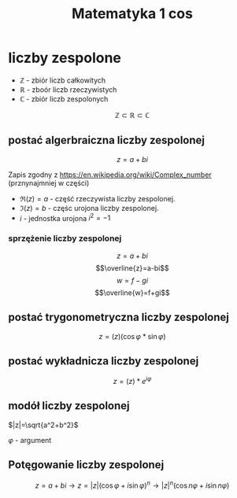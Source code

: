 #+title: Matematyka 1 cos

* liczby zespolone
+ $\mathbb{Z}$ - zbiór liczb całkowitych
+ $\mathbb{R}$ - zboór liczb rzeczywistych
+ $\mathbb{C}$ - zbiór liczb zespolonych
$$\mathbb{Z} \subset \mathbb{R} \subset \mathbb{C}$$
** postać algerbraiczna liczby zespolonej
$$z=a+bi$$

Zapis zgodny z [[https://en.wikipedia.org/wiki/Complex_number]] (prznynajmniej w części)
- $\Re(z) = a$ - część rzeczywista liczby zespolonej.
- $\Im(z) = b$ - częśc urojona liczby zespolonej.
- $i$ - jednostka urojona $i^2=-1$
*** sprzężenie liczby zespolonej
$$z=a+bi$$
$$\overline{z}=a-bi$$
$$w=f-gi$$
$$\overline{w}=f+gi$$
** postać trygonometryczna liczby zespolonej
$$z=(z)(\cos\varphi*\sin\varphi)$$
** postać wykładnicza liczby zespolonej
$$z=(z)*e^{i\varphi}$$
** modół liczby zespolonej
$$$$
[[./figure01.png]]

$|z|=\sqrt{a^2+b^2}$

$\varphi$ - argument
** Potęgowanie liczby zespolonej
$$z=a+bi \to z=|z|(\cos \varphi + i \sin \varphi)^n \to |z|^n(\cos n \varphi + i \sin n \varphi)$$
